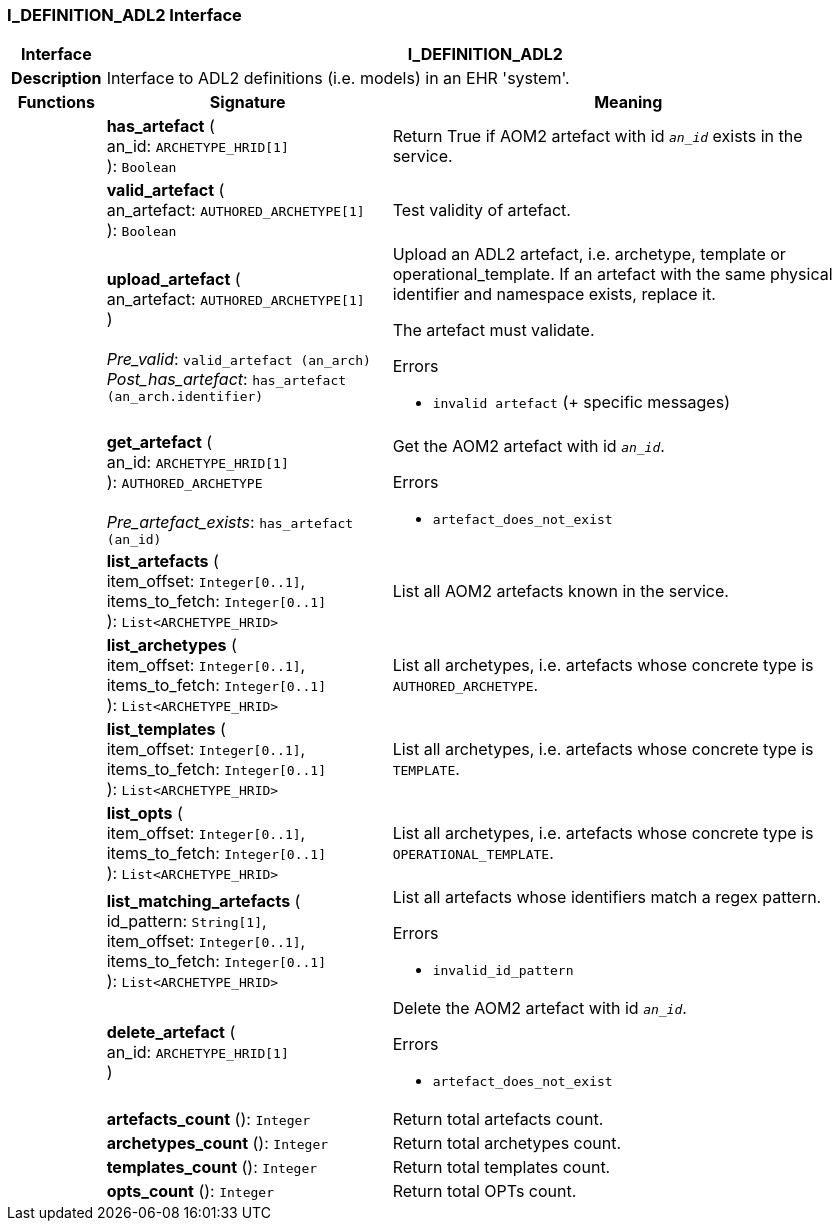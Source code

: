 === I_DEFINITION_ADL2 Interface

[cols="^1,3,5"]
|===
h|*Interface*
2+^h|*I_DEFINITION_ADL2*

h|*Description*
2+a|Interface to ADL2 definitions (i.e. models) in an EHR 'system'.

h|*Functions*
^h|*Signature*
^h|*Meaning*

h|
|*has_artefact* ( +
an_id: `ARCHETYPE_HRID[1]` +
): `Boolean`
a|Return True if AOM2 artefact with id `_an_id_` exists in the service.

h|
|*valid_artefact* ( +
an_artefact: `AUTHORED_ARCHETYPE[1]` +
): `Boolean`
a|Test validity of artefact.

h|
|*upload_artefact* ( +
an_artefact: `AUTHORED_ARCHETYPE[1]` +
) +
 +
_Pre_valid_: `valid_artefact (an_arch)` +
_Post_has_artefact_: `has_artefact (an_arch.identifier)`
a|Upload an ADL2 artefact, i.e. archetype, template or operational_template. If an artefact with the same physical identifier and namespace exists, replace it.

The artefact must validate.




.Errors
* `invalid artefact` (+ specific messages)

h|
|*get_artefact* ( +
an_id: `ARCHETYPE_HRID[1]` +
): `AUTHORED_ARCHETYPE` +
 +
_Pre_artefact_exists_: `has_artefact (an_id)`
a|Get the AOM2 artefact with id `_an_id_`.




.Errors
* `artefact_does_not_exist`

h|
|*list_artefacts* ( +
item_offset: `Integer[0..1]`, +
items_to_fetch: `Integer[0..1]` +
): `List<ARCHETYPE_HRID>`
a|List all AOM2 artefacts known in the service.

h|
|*list_archetypes* ( +
item_offset: `Integer[0..1]`, +
items_to_fetch: `Integer[0..1]` +
): `List<ARCHETYPE_HRID>`
a|List all archetypes, i.e. artefacts whose concrete type is `AUTHORED_ARCHETYPE`.

h|
|*list_templates* ( +
item_offset: `Integer[0..1]`, +
items_to_fetch: `Integer[0..1]` +
): `List<ARCHETYPE_HRID>`
a|List all archetypes, i.e. artefacts whose concrete type is `TEMPLATE`.

h|
|*list_opts* ( +
item_offset: `Integer[0..1]`, +
items_to_fetch: `Integer[0..1]` +
): `List<ARCHETYPE_HRID>`
a|List all archetypes, i.e. artefacts whose concrete type is `OPERATIONAL_TEMPLATE`.

h|
|*list_matching_artefacts* ( +
id_pattern: `String[1]`, +
item_offset: `Integer[0..1]`, +
items_to_fetch: `Integer[0..1]` +
): `List<ARCHETYPE_HRID>`
a|List all artefacts whose identifiers match a regex pattern.




.Errors
* `invalid_id_pattern`

h|
|*delete_artefact* ( +
an_id: `ARCHETYPE_HRID[1]` +
)
a|Delete the AOM2 artefact with id `_an_id_`.




.Errors
* `artefact_does_not_exist`

h|
|*artefacts_count* (): `Integer`
a|Return total artefacts count.

h|
|*archetypes_count* (): `Integer`
a|Return total archetypes count.

h|
|*templates_count* (): `Integer`
a|Return total templates count.

h|
|*opts_count* (): `Integer`
a|Return total OPTs count.
|===
